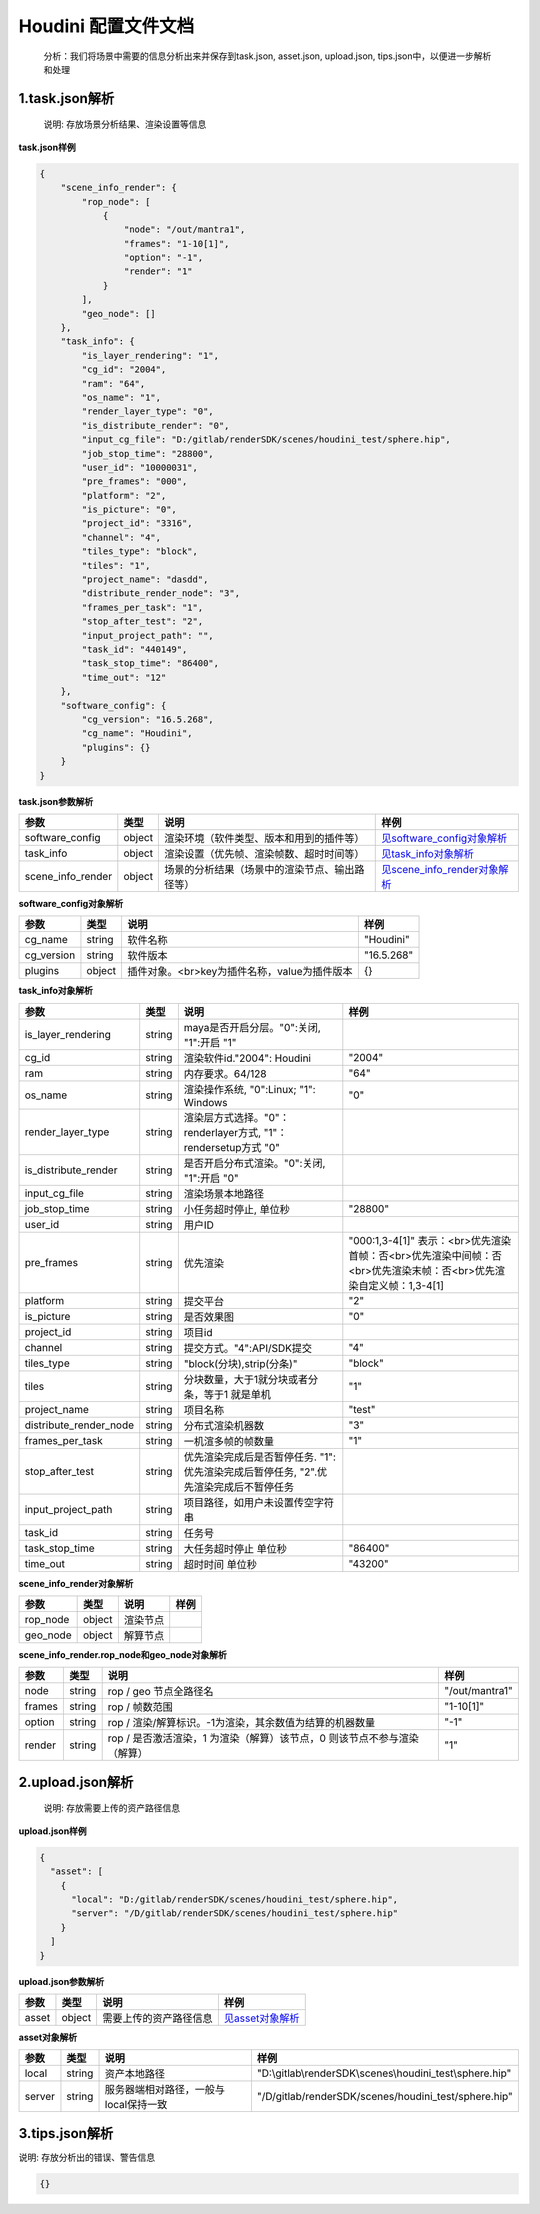 .. _header-n0:

Houdini 配置文件文档
====================

   分析：我们将场景中需要的信息分析出来并保存到task.json, asset.json,
   upload.json, tips.json中，以便进一步解析和处理

.. _header-n6:

1.task.json解析
---------------

   说明: 存放场景分析结果、渲染设置等信息

**task.json样例**

.. code:: json

   {
       "scene_info_render": {
           "rop_node": [
               {
                   "node": "/out/mantra1", 
                   "frames": "1-10[1]", 
                   "option": "-1", 
                   "render": "1"
               }
           ], 
           "geo_node": []
       }, 
       "task_info": {
           "is_layer_rendering": "1", 
           "cg_id": "2004", 
           "ram": "64", 
           "os_name": "1", 
           "render_layer_type": "0", 
           "is_distribute_render": "0", 
           "input_cg_file": "D:/gitlab/renderSDK/scenes/houdini_test/sphere.hip", 
           "job_stop_time": "28800", 
           "user_id": "10000031", 
           "pre_frames": "000", 
           "platform": "2", 
           "is_picture": "0", 
           "project_id": "3316", 
           "channel": "4", 
           "tiles_type": "block", 
           "tiles": "1", 
           "project_name": "dasdd", 
           "distribute_render_node": "3", 
           "frames_per_task": "1", 
           "stop_after_test": "2", 
           "input_project_path": "", 
           "task_id": "440149", 
           "task_stop_time": "86400", 
           "time_out": "12"
       },  
       "software_config": {
           "cg_version": "16.5.268", 
           "cg_name": "Houdini", 
           "plugins": {}
       }
   }

**task.json参数解析**

===================== ====== ============================================== ======================================================
参数                  类型   说明                                           样例
===================== ====== ============================================== ======================================================
software_config       object 渲染环境（软件类型、版本和用到的插件等）       `见software_config对象解析 <配置文件文档之Houdini.html#header-n341>`__
task_info             object 渲染设置（优先帧、渲染帧数、超时时间等）       `见task_info对象解析 <配置文件文档之Houdini.html#header-n340>`__
scene_info_render     object 场景的分析结果（场景中的渲染节点、输出路径等） `见scene_info_render对象解析 <配置文件文档之Houdini.html#header-n339>`__
===================== ====== ============================================== ======================================================

.. _header-n341:

**software_config对象解析**

========== ====== ============================================ ==========
参数       类型   说明                                         样例
========== ====== ============================================ ==========
cg_name    string 软件名称                                     "Houdini"
cg_version string 软件版本                                     "16.5.268"
plugins    object 插件对象。<br>key为插件名称，value为插件版本 {}
========== ====== ============================================ ==========

.. _header-n340:

**task_info对象解析**

========================== ====== ======================================================================================== =================================================================================================================
参数                       类型   说明                                                                                     样例
========================== ====== ======================================================================================== =================================================================================================================
is_layer_rendering         string maya是否开启分层。"0":关闭, "1":开启                                    "1"
cg_id                      string 渲染软件id."2004": Houdini                                                               "2004"
ram                        string 内存要求。64/128                                                                         "64"
os_name                    string 渲染操作系统, "0":Linux; "1": Windows                                                    "0"
render_layer_type          string 渲染层方式选择。"0"：renderlayer方式, "1"：rendersetup方式                       "0"
is_distribute_render       string 是否开启分布式渲染。"0":关闭, "1":开启                                           "0"
input_cg_file              string 渲染场景本地路径
job_stop_time              string 小任务超时停止, 单位秒                                                                   "28800"
user_id                    string 用户ID                                                                                  
pre_frames                 string 优先渲染                                                                                 "000:1,3-4[1]" 表示：<br>优先渲染首帧：否<br>优先渲染中间帧：否<br>优先渲染末帧：否<br>优先渲染自定义帧：1,3-4[1]
platform                   string 提交平台                                                                                 "2"
is_picture                 string 是否效果图                                                                               "0"
project_id                 string 项目id                                                                                  
channel                    string 提交方式。"4":API/SDK提交                                                                "4"
tiles_type                 string "block(分块),strip(分条)"                                                                "block"
tiles                      string 分块数量，大于1就分块或者分条，等于1 就是单机                                            "1"
project_name               string 项目名称                                                                                 "test"
distribute_render_node     string 分布式渲染机器数                                                                         "3"
frames_per_task            string 一机渲多帧的帧数量                                                                       "1"
stop_after_test            string 优先渲染完成后是否暂停任务. "1":优先渲染完成后暂停任务, "2".优先渲染完成后不暂停任务
input_project_path         string 项目路径，如用户未设置传空字符串
task_id                    string 任务号                                                                                  
task_stop_time             string 大任务超时停止 单位秒                                                                    "86400"
time_out                   string 超时时间 单位秒                                                                          "43200"
========================== ====== ======================================================================================== =================================================================================================================

.. _header-n339:

**scene_info_render对象解析**

======== ====== ======== ====
参数     类型   说明     样例
======== ====== ======== ====
rop_node object 渲染节点
geo_node object 解算节点
======== ====== ======== ====

**scene_info_render.rop_node和geo_node对象解析**

====== ====== ======================================================================== ==============
参数   类型   说明                                                                     样例
====== ====== ======================================================================== ==============
node   string rop / geo 节点全路径名                                                   "/out/mantra1"
frames string rop / 帧数范围                                                           "1-10[1]"
option string rop / 渲染/解算标识。-1为渲染，其余数值为结算的机器数量                  "-1"
render string rop / 是否激活渲染，1 为渲染（解算）该节点，0 则该节点不参与渲染（解算） "1"
====== ====== ======================================================================== ==============

.. _header-n234:

2.upload.json解析
-----------------

   说明: 存放需要上传的资产路径信息

**upload.json样例**

.. code:: json

   {
     "asset": [
       {
         "local": "D:/gitlab/renderSDK/scenes/houdini_test/sphere.hip", 
         "server": "/D/gitlab/renderSDK/scenes/houdini_test/sphere.hip"
       }
     ]
   }

**upload.json参数解析**

===== ====== ====================== ============================
参数  类型   说明                   样例
===== ====== ====================== ============================
asset object 需要上传的资产路径信息 `见asset对象解析 <配置文件文档之Houdini.html#header-n338>`__
===== ====== ====================== ============================

.. _header-n338:

**asset对象解析**

====== ====== ===================================== ====================================================
参数   类型   说明                                  样例
====== ====== ===================================== ====================================================
local  string 资产本地路径                          "D:\\gitlab\\renderSDK\\scenes\\houdini_test\\sphere.hip"
server string 服务器端相对路径，一般与local保持一致 "/D/gitlab/renderSDK/scenes/houdini_test/sphere.hip"
====== ====== ===================================== ====================================================

.. _header-n272:

3.tips.json解析
---------------

说明: 存放分析出的错误、警告信息

.. code:: json

   {}
